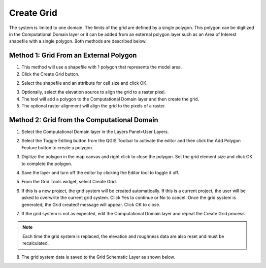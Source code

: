 Create Grid
=============

The system is limited to one domain.
The limits of the grid are defined by a single polygon.
This polygon can be digitized in the Computational Domain layer or
it can be added from an external polygon layer such as an Area of Interest
shapefile with a single polygon.
Both methods are described below.

Method 1: Grid From an External Polygon
---------------------------------------

1. This method will use a shapefile
   with 1 polygon that represents the model area.

2. Click the Create Grid
   button.

.. image:: ../../img/Create-a-Grid/create006.png

2. Select the shapefile and an
   attribute for cell size and click OK.

.. image:: ../../img/Create-a-Grid/create002.png

3. Optionally, select the elevation
   source to align the grid to a raster pixel.

4. The tool will add a polygon
   to the Computational Domain layer and then create the grid.

5. The optional raster alignment
   will align the grid to the pixels of a raster.


Method 2: Grid from the Computational Domain
---------------------------------------------

1. Select the Computational
   Domain layer in the Layers Panel>User Layers.

.. image:: ../../img/Create-a-Grid/create003.png


2. Select the Toggle Editing
   button from the QGIS Toolbar to activate the editor and then click the Add Polygon Feature button to create a polygon.

.. image:: ../../img/Create-a-Grid/create004.png
 

3. Digitize the polygon in the map canvas and right click to close the polygon.
   Set the grid element size and click OK to complete the polygon.

.. image:: ../../img/Create-a-Grid/create009.png

4. Save the layer and turn off the
   editor by clicking the Editor tool to toggle it off.

.. image:: ../../img/Create-a-Grid/create005.png


5. From the Grid Tools widget,
   select Create Grid.

.. image:: ../../img/Create-a-Grid/create006.png


6. If this is a new project, the grid system will be created automatically.
   If this is a current project, the user will be asked to overwrite the current grid system.
   Click Yes to continue or No to cancel.
   Once the grid system is generated, the Grid created! message will appear.
   Click OK to close.

.. image:: ../../img/Create-a-Grid/create010.png


7. If the grid system is not as expected,
   edit the Computational Domain layer and repeat the Create Grid process.

.. note:: Each time the grid system is replaced,
          the elevation and roughness data are also reset and must be recalculated.

8. The grid system data is
   saved to the Grid Schematic Layer as shown below.

.. image:: ../../img/Create-a-Grid/create007.png

